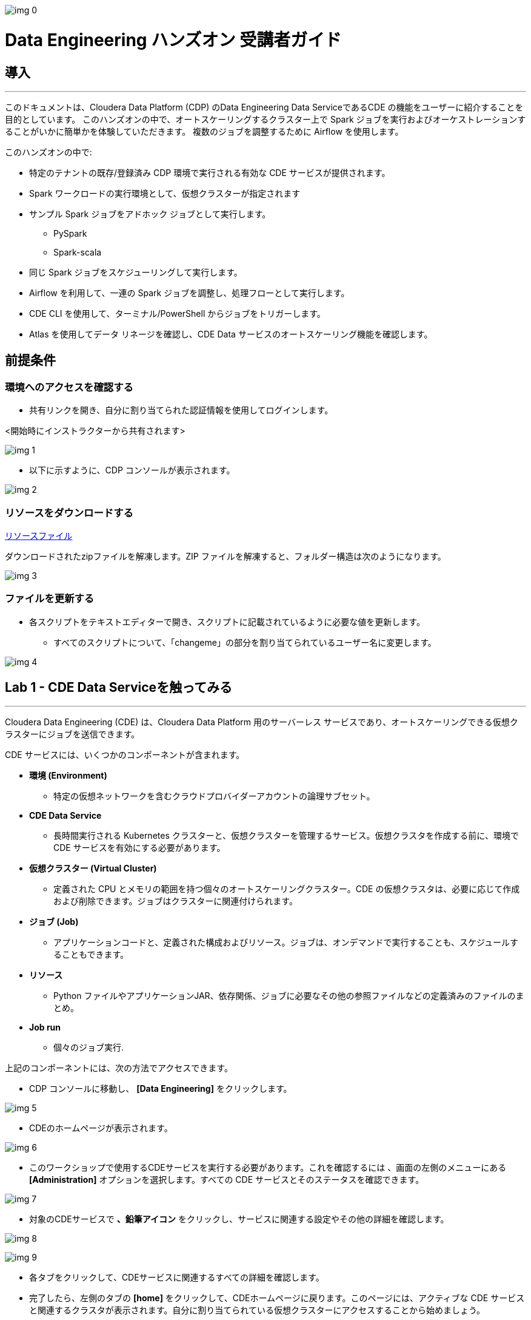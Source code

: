 
image:img_0.png[]


= Data Engineering ハンズオン 受講者ガイド



== 導入

---




このドキュメントは、Cloudera Data Platform (CDP) のData Engineering Data ServiceであるCDE の機能をユーザーに紹介することを目的としています。 このハンズオンの中で、オートスケーリングするクラスター上で Spark ジョブを実行およびオーケストレーションすることがいかに簡単かを体験していただきます。 複数のジョブを調整するために Airflow を使用します。 



このハンズオンの中で:



* 特定のテナントの既存/登録済み CDP 環境で実行される有効な CDE サービスが提供されます。 



* Spark ワークロードの実行環境として、仮想クラスターが指定されます 



* サンプル Spark ジョブをアドホック ジョブとして実行します。
  ** PySpark 
  ** Spark-scala 



* 同じ Spark ジョブをスケジューリングして実行します。 



* Airflow を利用して、一連の Spark ジョブを調整し、処理フローとして実行します。
+


* CDE CLI を使用して、ターミナル/PowerShell からジョブをトリガーします。
+


* Atlas を使用してデータ リネージを確認し、CDE Data サービスのオートスケーリング機能を確認します。

== 前提条件

=== 環境へのアクセスを確認する



* 共有リンクを開き、自分に割り当てられた認証情報を使用してログインします。



<開始時にインストラクターから共有されます>



image:img_1.png[]



* 以下に示すように、CDP コンソールが表示されます。



image:img_2.png[]

=== リソースをダウンロードする


https://github.com/cloudera-jp/hands-on_cde/raw/main/src/cde_scripts.zip[リソースファイル^]

ダウンロードされたzipファイルを解凍します。ZIP ファイルを解凍すると、フォルダー構造は次のようになります。

image:img_3.png[]

=== ファイルを更新する

* 各スクリプトをテキストエディターで開き、スクリプトに記載されているように必要な値を更新します。 
  ** すべてのスクリプトについて、「changeme」の部分を割り当てられているユーザー名に変更します。 



image:img_4.png[]

== Lab 1 - CDE Data Serviceを触ってみる

---




Cloudera Data Engineering (CDE) は、Cloudera Data Platform 用のサーバーレス サービスであり、オートスケーリングできる仮想クラスターにジョブを送信できます。



CDE サービスには、いくつかのコンポーネントが含まれます。

* *環境 (Environment)*
  ** 特定の仮想ネットワークを含むクラウドプロバイダーアカウントの論理サブセット。
* *CDE Data Service*
  ** 長時間実行される Kubernetes クラスターと、仮想クラスターを管理するサービス。仮想クラスタを作成する前に、環境で CDE サービスを有効にする必要があります。
* *仮想クラスター (Virtual Cluster)*
  ** 定義された CPU とメモリの範囲を持つ個々のオートスケーリングクラスター。CDE の仮想クラスタは、必要に応じて作成および削除できます。ジョブはクラスターに関連付けられます。
* *ジョブ (Job)*
  ** アプリケーションコードと、定義された構成およびリソース。ジョブは、オンデマンドで実行することも、スケジュールすることもできます。
* *リソース*
  ** Python ファイルやアプリケーションJAR、依存関係、ジョブに必要なその他の参照ファイルなどの定義済みのファイルのまとめ。
* *Job run*
  ** 個々のジョブ実行.

上記のコンポーネントには、次の方法でアクセスできます。



* CDP コンソールに移動し、 *[Data Engineering]* をクリックします。 



image:img_5.png[]



* CDEのホームページが表示されます。

image:img_6.png[]



* このワークショップで使用するCDEサービスを実行する必要があります。これを確認するには  、画面の左側のメニューにある *[Administration]* オプションを選択します。すべての CDE サービスとそのステータスを確認できます。

image:img_7.png[]













* 対象のCDEサービスで *、鉛筆アイコン* をクリックし、サービスに関連する設定やその他の詳細を確認します。

image:img_8.png[]

image:img_9.png[]



* 各タブをクリックして、CDEサービスに関連するすべての詳細を確認します。 
* 完了したら、左側のタブの *[home]* をクリックして、CDEホームページに戻ります。このページには、アクティブな CDE サービスと関連するクラスタが表示されます。自分に割り当てられている仮想クラスターにアクセスすることから始めましょう。
* 仮想クラスターへのアクセス
  ** Step 1 : 適切な CDE サービスを選択します。
    *** *[Administration]* ページに移動し、CDE サービスを選択します (この場合は cde-handson-service)

image:img_10.png[]

  ** Step 2 : 仮想クラスターの選択
    *** CDE サービスを選択し、割り当てられた仮想クラスターをクリックします。

image:img_11.png[]



== Lab 2 - アドホック Spark ジョブの作成と実行 

---


このラボでは、Spark ジョブを作成し、アドホックベースで、つまりスケジュールなしで実行します。このラボの一環として、Spark ジョブを使用して対処できる 2 つの簡単なユースケースを取り上げました。 



. Spark を使用したログデータクレンジング 
. 給与保護プログラムデータの分析
  .. Report 1: 雇用があるテキサス州のすべての都市の内訳
  .. Report 2: 雇用を持っている企業類型の内訳
. 既存のデータウェアハウスを使用してデータを拡張する PySpark ジョブ

=== リソースの作成


* 対象仮想クラスター[クラスター名: _<ユーザー名>-vc_ ]のタイルで *、[View Jobs]* をクリックします。これにより、ジョブの実行、ジョブ、およびリソースの詳細を含む新しいページが開きます。  



image:img_12.png[]





* 左側のペインで、 *[リソース]* タブをクリックします。



image:img_13.png[]



* 右側に *[Resources]* ページが表示されます。 *[Create Resource]* をクリックします。 



image:img_14.png[]





* 一意の名前(ユーザー名リソース)を指定し、リソースを作成します。これは、すべてのスクリプトと依存関係を格納するためのリポジトリとして機能します。 
+

image:img_15.png[]
* 作成されると、以下に示すようにファイルをアップロードするオプションが表示されます。 



image:img_16.png[]



* *[ファイルのアップロード]* をクリックし、前提条件の手順からダウンロードしたすべてのスクリプトを選択します  。(.pyファイルのみアップロードしてください)。 *[アップロード]* をクリックします。

image:img_17.png[]



* リソースにアップロードされたすべてのファイルを含むポップアップが表示されます。 



image:img_18.png[]



* 5 つの _.py_ ファイルすべてがリソースに存在するかどうかを検証します。これで、これらのリソースを使用してジョブを作成する準備が整いました。



image:img_19.png[]



=== ジョブ作成



* 次に、スクリプトLab3A_access_logs_ETL.pyを使用して最初のジョブを作成します。 


* 左側のペインで、 *[Jobs]* をクリックします。 **
* 右側に *[Jobs]* ページが表示されます。 *[Create Job]* をクリックします。

             image:img_20.png[]

* ジョブの種類として *Spark* を選択します。
* 下記のジョブ名を入力してください。



_<username>_<script_name_without_py_extension>_

__ +
	例: user01の場合, ジョブ1の名前は *user01_Lab3A_access_logs_ETL*

[source, rust]
----
user01_Lab3A_access_logs_ETL
----




image:img_21.png[]



* 共有環境であるため、他のユーザーのジョブと区別できるように、ユーザー名を使用してジョブに名前を付けてください。 
+


* *[Application File]* で、 *[Select from Resource]* をクリックし、リソースから **__Lab3A_access_logs_ETL.py__** _ファイルを選択します_ 。
+

+
		
image:img_22.png[]

image:img_23.png[]



* 残りの設定はデフォルトのままで結構です。ここでスケジュールを有効にしないでください。最終的に下図のように見えます。

image:img_24.png[]



* *[Create and Run]* のドロップダウンオプションをクリックし、 *[Create]* をクリックします。( *[Create and Run]* はクリックしないでください) 

image:img_25.png[]



* 同様に、同じ命名規則を持つ他の3つのジョブを作成します。ジョブ名は以下の表を参照してください。 



*user01* の場合:




|===
| *ジョブ*                                   | *ジョブ名*                                  | *利用するスクリプト*                              
| Job1                                    | user01_Lab3A_access_logs_ETL            | Lab3A_access_logs_ETL.py                 
| Job2                                    | user01_Lab3B1_Data_Extraction_Sub_150k  | Lab3B1_Data_Extraction_Sub_150k.py       
| Job3                                    | user01_Lab3B2_Data_Extraction_Over_150k | Lab3B2_Data_Extraction_Over_150k.py      
| Job4                                    | user01_Lab3B3_Create_Reports            | Lab3B3_Create_Reports.py                 
|===




* これらのジョブを *アドホックジョブ* として、つまりスケジュールなしで作成します。 
* 完了したら、 *[Jobs]* タブをクリックし、検索バーにユーザー名を入力してEnterキーを押します *。* ユーザー名を使用して、以下に示すように4つのジョブが表示されます。 



image:img_26.png[]



* ジョブの種類が Spark に設定され、スケジュールがアドホックであることを確認します。

=== ジョブの実行

* 次の順序でジョブをトリガーする必要があります
  ** JOB 1 : user01_Lab3A_access_logs_ETL
  ** JOB 2 : user01_Lab3B1_Data_Extraction_Sub_150k
  ** JOB 3 : user01_Lab3B2_Data_Extraction_Over_150k
  ** JOB 4 : user01_Lab3B3_Create_Reports(ジョブ 2 およびジョブ 3 が正常に完了した時点で実行する)



*注:ジョブ1、ジョブ2、ジョブ3は順番で実行します。*

*ジョブ4は、ジョブ 2 およびジョブ3が正常に完了した後に実行する必要があります。*



* ジョブを実行するには、 *[Jobs]* タブに移動し、３つドットのアイコンをクリックして、 *[Run Now]* をクリックします。



image:img_27.png[]



* ジョブのログを確認するには、 *[Job Runs]* をクリックし、実行したジョブに対するIDを選択します。



image:img_28.png[]



image:img_29.png[]



* ジョブの選択を簡素化するために、 *[User]* フィルターを選択し、ユーザー名を追加してEnterキーを押します。自分が実行したジョブのリストが表示されます。 

image:img_30.png[]



* ジョブ実行ページの別のタブに移動すると、Sparkジョブの実行について確認する必要があるすべての項目が表示されます。 

image:img_31.png[]



==   Lab 3 - アドホックSparkジョブにスケジュールを追加する 

---


このラボでは、前のラボの一部として作成したジョブにスケジュールを追加します。 



* <username>_Lab3A_access_logs_ETL ** ジョブにスケジュールを追加します



* *[Jobs]* タブに移動し  、ジョブLab3A_access_logs_ETLの横にある３つドットのアイコンをクリックして *、[Add Schedule]* を選択します。

image:img_32.png[]



* *[Job Schedule]* ページが表示されます。 *[Create a Schedule]* をクリックします。

image:img_33.png[]



* *[Cron Expression]* オプションを選択し、以下のようにcron式を入力します。 
+ *+
*/10 * ** * * → これは、ジョブが10分ごとに実行されるようにスケジュールされていることを意味します。 


image:img_34.png[]

image:img_35.png[]



* 他のジョブに対しても同じプロセスを繰り返すことができます。 

JOB 1 : 10分ごとに実行

JOB 2 : 10分ごとに実行

JOB 3 : 10分ごとに実行

JOB 4 : 30分ごとに実行



* スケジュールに従ってジョブが起動されるのを待つ必要はありません。アドホックジョブがどのようにスケジュールされているかを理解していただければ、次のステップに進むことができます。
+


* ** 以下の手順に従って、追加されたすべてのジョブのスケジュールを一時停止してください。 
* *[Jobs]* タブに移動し、ジョブの横にある３つドットのアイコンをクリックして、 *[Pause Schedule]* を選択します。[すべてのジョブに対してこれを行う]

image:img_36.png[]



image:img_37.png[]



== Lab 4 - Airflowを使用した一連のジョブの連携

---


このラボでは、Lab3で作成したジョブを使用するdagファイルを使用してフローを作成します。したがって、後続のラボを完了できるのは、Lab3 を正常に完了する必要があります。 



* *[Jobs]* タブに移動し、 *[Create Job]* _をクリックして、_ *[Job Type]* で *[Airflow]* を選択します。 
* 以下のようにジョブ名を指定し、リソースからLab5_airflow_dag.pyファイルをアップロードします。 



ジョブ名 :<username>_Lab5_airflow_dag

例: user01の場合、このジョブ名は *user01_Lab5_airflow_dag*



* *[Create]* をクリックします。

**image:img_38.png[]
+



* *[Jobs]* タブに移動し、dag ファイルに記載されているスケジュールで作成されたAirflowジョブを確認します。 

image:img_39.png[]



image:img_40.png[]
+



* 使用している仮想クラスターに移動し、[Cluster Details] をクリックします。 

image:img_41.png[]



* [ *Airflow UI* ]をクリックし、ジョブ用に作成されたスケジュールを確認します。 



image:img_42.png[]



image:img_43.png[]



image:img_44.png[]



* ジョブが正常に実行されたら、ジョブを編集してスケジュールを *一時停止* してください。 
* *[Jobs]* タブをクリックし、作成したAirflowジョブを見つけます。 
* ジョブの横にある3つドットをクリックし、 *[Pause Schedule]* をクリックします。
+



image:img_45.png[]



image:img_46.png[]





* AirFLow UIに移動して、ジョブが一時停止状態になっていることを確認できます

image:img_47.png[]





== Lab 5 - CDE CLI のインストールと設定 

---




* このラボでは、CDE CLI を使用して Spark ジョブを作成して実行します。このようにして、CDE CLI の豊富な API を使用して、CDE サービスと通信する任意のアプリケーションと連携できます。 
* CLI 実行可能ファイルは、仮想クラスターからダウンロードできます。 
  ** *Step 1* :  ジョブを作成する仮想クラスターの *[Cluster Details]* に移動します。



  ** *Step 2* : CLI TOOLをクリックして、オペレーティングシステムに基づいて実行可能ファイルをダウンロードします。



image:img_48.png[]



=== *Mac の場合* : 

  ** 以下のコマンドを実行して、cdeファイルが実行可能であることを確認します。 
+

+
chmod +x /path/to/cde
+


  ** 実行可能ファイルが存在するフォルダーに移動します。右クリックして選択します "プログラムから開く" ->ターミナル .以下のメッセージが表示されます

image:img_49.png[]

 

  ** *[開く]* をクリックします。
  ** 完了すると、次のウィンドウとメッセージが表示されます

image:img_50.png[]



  ** インストールを検証するには、ターミナルから次のコマンドを実行します。
+
./cde --help




image:img_51.png[]



  ** 上記のように出力が得られれば、インストールは正常に完了しています。次に、仮想クラスターに接続するように CLI を構成する必要があります。 
+


  ** CDE CLI を設定するために、新しいファイルを作成してクラスタの詳細を追加し、CDE 仮想クラスタに接続するための環境変数として使用します。 
+


  ** config.yaml というファイルを作成し、次の詳細を追加します。 



touch config.yaml



image:img_52.png[]



vi config.yaml



user: <CDP_user>

vcluster-endpoint: <CDE_virtual_cluster_endpoint>



ここで、 ユーザーはuser01のようなユーザー名です。 



*vcluster-endpoint* は、割り当てられている仮想クラスターから取得できます。仮想クラスターの[Cluster Details]に移動します。

image:img_53.png[]
+



*[JOBS API URL]* の横にあるアイコンをクリックして、 *vcluster-endpoint* をコピーします。



image:img_54.png[]
+



image:img_55.png[]



  ** config.yamlを保存
  ** 次のコマンドを実行して、構成を検証します。実行すると、APIパスワードの入力を求められます。インストラクターから共有されるパスワードを入力してください。 
+



./cde job list



  ** パスワードを入力すると、仮想クラスターに存在するすべてのジョブが表示されます。 

image:img_56.png[]

  ** 証明書に関連するエラーが発生した場合は、tls検証をスキップするフラグを追加してください。 
+

+
./cde job list --tls-insecure
+


  ** これで、CDE CLI のインストールと設定は終了です。次に、次のラボに進み、CLI からジョブを実行します。 



=== *Windows の場合* : 

  ** PowerShell を開き、cde.exe ファイルをダウンロードしたフォルダーに移動します。 
  ** 以下のコマンドを使用して移動します。 
+

+
cd C:\Users\<path-to-cde.exe folder>
+


  ** 次のコマンドを実行して、cde cliを起動します。バックグラウンドで実行されます。 
+

+
start .\cde.exe




image:img_57.png[]



  ** 新しいテキスト ファイルを作成し、 _config.yaml_ という名前を付けます。保存するときは、テキストドキュメントではなく、 *[All Files]* として形式を選択することにご注意ください。 



image:img_58.png[]



  ** このファイルに次の行を追加します。 



user: <CDP_user>

vcluster-endpoint: <CDE_virtual_cluster_endpoint>



ここで、 ユーザーはuser01のようなユーザー名です。

*vcluster-endpoint* は、割り当てられている仮想クラスターから取得できます。仮想クラスターの[Cluster Details]に移動します。

image:img_59.png[]
+



*[JOBS API URL]* の横にあるアイコンをクリックして、 *vcluster-endpoint* をコピーします。



image:img_60.png[]
+



  ** Powershell を開き、次のコマンドを実行して環境変数を作成します。 
+

+
$env:CDE_CONFIG =  "C:\Users\<path-to-config.yaml>"
+


  ** 検証のために以下のコマンドを実行します。出力として config.yaml へのパスが表示されます。  
+
ls env:CDE_CONFIG
+



image:img_61.png[]



  ** 次のコマンドを実行して、構成を検証します。実行すると、APIパスワードの入力を求められます。ワークロードパスワードはインストラクターから共有されたものを入力してください。 
+



.\cde job list 





image:img_62.png[]
+



  ** 証明書に関連する以下のエラーが発生した場合は、次の手順に従ってtls検証をスキップしてください。 

image:img_63.png[]



  ** tlsフラグを使用して以下のコマンドを実行し、APIパスワードを入力します。 
+



.\cde job list --tls-insecure
+



image:img_64.png[]



  ** パスワードを入力すると、仮想クラスターに存在するすべてのジョブが表示されます。 
  ** これで、CDE CLI のインストールと設定は終了です。次に、次のラボに進み、CLI からジョブを実行します。 









== Lab 6 - CDE CLI を使用したジョブの実行 

---




CLI を使用して、ジョブの作成と更新、ジョブの詳細の表示、ジョブ リソースの管理、ジョブの実行などを行うことができます。CDE ジョブを管理するための CLI の使用方法の詳細については、以下のリンクを使用してください。 



https://docs.cloudera.com/data-engineering/cloud/cli-access/topics/cde-cli-manage-jobs.html[https://docs.cloudera.com/data-engineering/cloud/cli-access/topics/cde-cli-manage-jobs.html]

=== CLI を使用したSpark Scalaジョブの実行

このラボの最初の演習として、CDE CLI を使用してSpark Scalaジョブを実行します。ジョブをCDEに送信するためにjarを作成する必要はないことに注意してください。 



*  前提条件の手順からダウンロードしたスクリプト _Lab6A_Data_Extraction_Avg_Loan.scala_ のパスを見つけて取得します。 
+


* 次のコマンドを実行して、このジョブを CDE に送信します。 
+

+
./cde spark submit /path/to/Lab6A_Data_Extraction_Avg_Loan.scala




image:img_65.png[]



* CDE UI に移動し、 *[Run Job]* をクリックします。次の名前で送信されたジョブが表示されます。 
+
cli-submit-<username>-<temp-resource-id>



+

image:img_66.png[]



* このジョブ実行のログと SparkUI を確認できます。 
+


* これはCDEのジョブとして作成していないことに注意してください。ジョブとして登録する必要のないアドホック実行になります。 


+



== Lab 7 - データリネージとオートスケーリング

---




このラボでは、私たちが取り組んだ 2つのユースケースのデータリネージについて説明します。さらに、コンピューティングリソースの需要の高まりに伴う CDE サービスのオートスケーリング機能もご確認いただきます。 

=== Atlasを利用したデータリネージ

* CDE UI で、[Jobs] タブをクリックします。ラボ 2 で作成した<username>_Lab3B3_Create_Reports ジョブの画面に飛びます。
+


* ジョブを取得するには、ユーザー名でジョブをフィルタリングしてください。 



image:img_67.png[]







* *[Job Runs]* タブで、成功した実行ID、つまり緑色のチェックマークが付いた実行IDをクリックします。 









image:img_68.png[]

（IDはスクリーンショットに表示されているものとは異なることに注意してください）





* *[Linage]* の下の *[Atlas]* をクリックします。



image:img_69.png[]



* リストに表示されている *[execution-x]* をクリックします。 

image:img_70.png[]





* 「Lineage」をクリックして、このジョブのデータリネージを確認します。 

image:img_71.png[]



* 各エンティティをクリックして、データがソースから消費にどのように流れているかを理解します。 
+



=== CDE でのオートスケーリング



* 最後のステップとして、CDEのオートスケーリング機能をご確認いただきたいと思います。ラボの開始時に、仮想クラスターの CPU とメモリの消費量に気付いたかもしれません。今すぐダッシュボードをチェックして、需要に基づいてどのようにスケールアップしたかを確認してください。 
+


* CDE ホーム ページで、仮想クラスターの *[Cluster Details]* をクリックします。 



* *[Charts]* タブをクリックします。 



image:img_72.png[]





* フィルターを *[Last 2 Hour* ]に設定し、CPUとメモリの負荷が変化することを確認します。

image:img_73.png[]





* *[Grafana Charts]* をクリックして、仮想クラスターの別のメトリックセットを表示します。 

image:img_74.png[]



* これで、CDEハンズオンワークショップセッション全体は終了です。 































*ご参加、誠にありがとうございました。*
